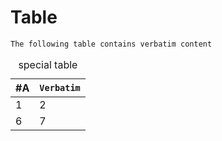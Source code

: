 * Table

=The following table contains verbatim content=

#+CAPTION: special table
| #A | =Verbatim= |
|----+------------|
|  1 |          2 |
|  6 |          7 |
